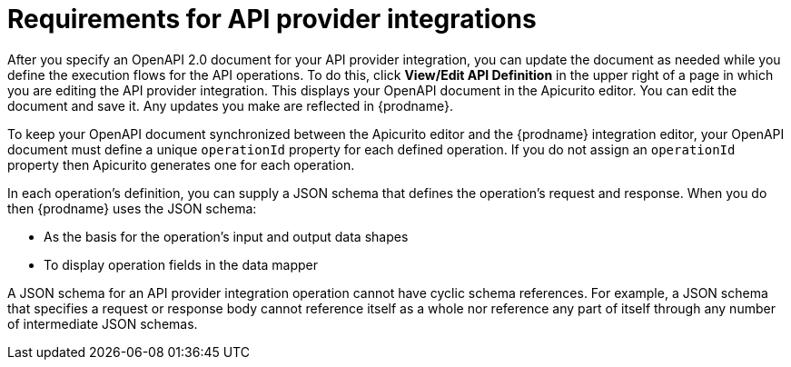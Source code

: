 // Module included in the following assemblies:
// as_trigger-integrations-with-api-calls.adoc

[id='requirements-for-api-provider-integrations_{context}']
= Requirements for API provider integrations 

After you specify an OpenAPI 2.0 document for your API provider 
integration, you can update the document as needed while you define
the execution flows for the API operations. To do this, click
*View/Edit API Definition* in the upper right of a page in
which you are editing the API provider integration. This displays
your OpenAPI document in the Apicurito editor. You can edit the 
document and save it. Any updates you make are reflected in
{prodname}.

To keep your OpenAPI document synchronized between the Apicurito 
editor and the {prodname} integration editor, your OpenAPI document 
must define a unique `operationId` property for each defined 
operation. If you do not assign an `operationId` property then
Apicurito generates one for each operation.

In each operation's definition, you can supply a JSON schema that
defines the operation's request and response. When you do then
{prodname} uses the JSON schema:

* As the basis for the operation's input and output data shapes
* To display operation fields in the data mapper

A JSON schema for an API provider integration operation cannot have cyclic 
schema references. 
For example, a JSON schema that specifies a request or response 
body cannot reference itself as a whole nor reference any part 
of itself through any number of intermediate JSON schemas.
